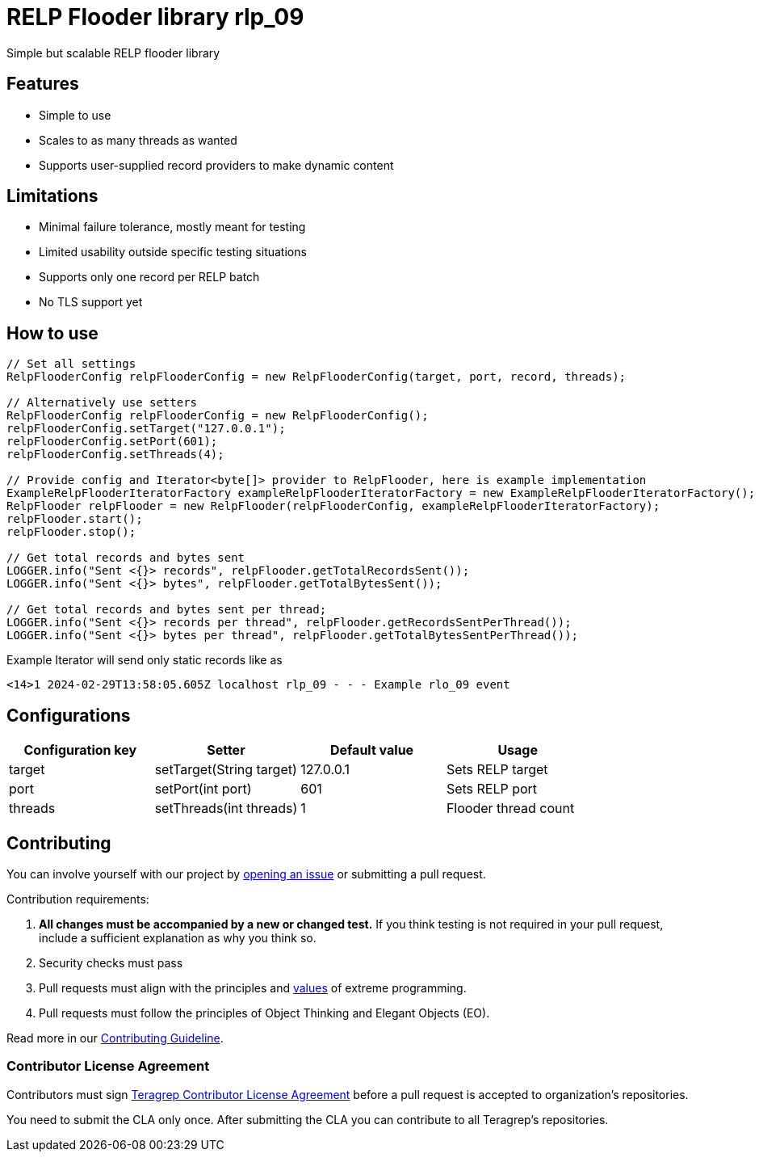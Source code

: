 = RELP Flooder library rlp_09

Simple but scalable RELP flooder library

== Features

- Simple to use
- Scales to as many threads as wanted
- Supports user-supplied record providers to make dynamic content

== Limitations

- Minimal failure tolerance, mostly meant for testing
- Limited usability outside specific testing situations
- Supports only one record per RELP batch
- No TLS support yet

== How to use

[sourcecode,java]
----
// Set all settings
RelpFlooderConfig relpFlooderConfig = new RelpFlooderConfig(target, port, record, threads);

// Alternatively use setters
RelpFlooderConfig relpFlooderConfig = new RelpFlooderConfig();
relpFlooderConfig.setTarget("127.0.0.1");
relpFlooderConfig.setPort(601);
relpFlooderConfig.setThreads(4);

// Provide config and Iterator<byte[]> provider to RelpFlooder, here is example implementation
ExampleRelpFlooderIteratorFactory exampleRelpFlooderIteratorFactory = new ExampleRelpFlooderIteratorFactory();
RelpFlooder relpFlooder = new RelpFlooder(relpFlooderConfig, exampleRelpFlooderIteratorFactory);
relpFlooder.start();
relpFlooder.stop();

// Get total records and bytes sent
LOGGER.info("Sent <{}> records", relpFlooder.getTotalRecordsSent());
LOGGER.info("Sent <{}> bytes", relpFlooder.getTotalBytesSent());

// Get total records and bytes sent per thread;
LOGGER.info("Sent <{}> records per thread", relpFlooder.getRecordsSentPerThread());
LOGGER.info("Sent <{}> bytes per thread", relpFlooder.getTotalBytesSentPerThread());
----

Example Iterator will send only static records like as

[source,sh]
----
<14>1 2024-02-29T13:58:05.605Z localhost rlp_09 - - - Example rlo_09 event
----

== Configurations

[cols="4"]
|===
|Configuration key|Setter|Default value|Usage

|target|setTarget(String target)|127.0.0.1|Sets RELP target
|port|setPort(int port)|601|Sets RELP port
|threads|setThreads(int threads)|1|Flooder thread count

|===

== Contributing

You can involve yourself with our project by https://github.com/teragrep/rlp_09/issues/new/choose[opening an issue] or submitting a pull request.

Contribution requirements:

. *All changes must be accompanied by a new or changed test.* If you think testing is not required in your pull request, include a sufficient explanation as why you think so.
. Security checks must pass
. Pull requests must align with the principles and http://www.extremeprogramming.org/values.html[values] of extreme programming.
. Pull requests must follow the principles of Object Thinking and Elegant Objects (EO).

Read more in our https://github.com/teragrep/teragrep/blob/main/contributing.adoc[Contributing Guideline].

=== Contributor License Agreement

Contributors must sign https://github.com/teragrep/teragrep/blob/main/cla.adoc[Teragrep Contributor License Agreement] before a pull request is accepted to organization's repositories.

You need to submit the CLA only once. After submitting the CLA you can contribute to all Teragrep's repositories.
----
